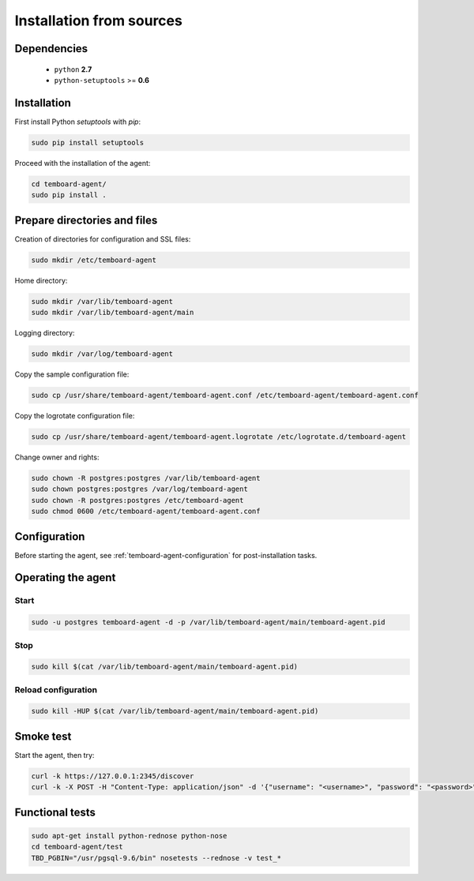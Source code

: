 Installation from sources
=========================

Dependencies
------------

  - ``python`` **2.7**
  - ``python-setuptools`` >= **0.6**

Installation
------------

First install Python `setuptools` with `pip`:

.. code-block:: bash

    sudo pip install setuptools

Proceed with the installation of the agent:

.. code-block:: bash

    cd temboard-agent/
    sudo pip install .


Prepare directories and files
-----------------------------

Creation of directories for configuration and SSL files:

.. code-block:: bash

    sudo mkdir /etc/temboard-agent

Home directory:

.. code-block:: bash

    sudo mkdir /var/lib/temboard-agent
    sudo mkdir /var/lib/temboard-agent/main

Logging directory:

.. code-block:: bash

    sudo mkdir /var/log/temboard-agent

Copy the sample configuration file:

.. code-block:: bash

    sudo cp /usr/share/temboard-agent/temboard-agent.conf /etc/temboard-agent/temboard-agent.conf

Copy the logrotate configuration file:

.. code-block:: bash

    sudo cp /usr/share/temboard-agent/temboard-agent.logrotate /etc/logrotate.d/temboard-agent

Change owner and rights:

.. code-block:: bash

    sudo chown -R postgres:postgres /var/lib/temboard-agent
    sudo chown postgres:postgres /var/log/temboard-agent
    sudo chown -R postgres:postgres /etc/temboard-agent
    sudo chmod 0600 /etc/temboard-agent/temboard-agent.conf


Configuration
-------------

Before starting the agent, see :ref:`temboard-agent-configuration` for post-installation tasks.

Operating the agent
-------------------

Start
^^^^^

.. code-block:: bash

    sudo -u postgres temboard-agent -d -p /var/lib/temboard-agent/main/temboard-agent.pid

Stop
^^^^

.. code-block:: bash

    sudo kill $(cat /var/lib/temboard-agent/main/temboard-agent.pid)

Reload configuration
^^^^^^^^^^^^^^^^^^^^

.. code-block:: bash

    sudo kill -HUP $(cat /var/lib/temboard-agent/main/temboard-agent.pid)

Smoke test
----------

Start the agent, then try:

.. code-block:: bash

    curl -k https://127.0.0.1:2345/discover
    curl -k -X POST -H "Content-Type: application/json" -d '{"username": "<username>", "password": "<password>"}' https://127.0.0.1:2345/login

Functional tests
----------------

.. code-block:: bash

    sudo apt-get install python-rednose python-nose
    cd temboard-agent/test
    TBD_PGBIN="/usr/pgsql-9.6/bin" nosetests --rednose -v test_*
